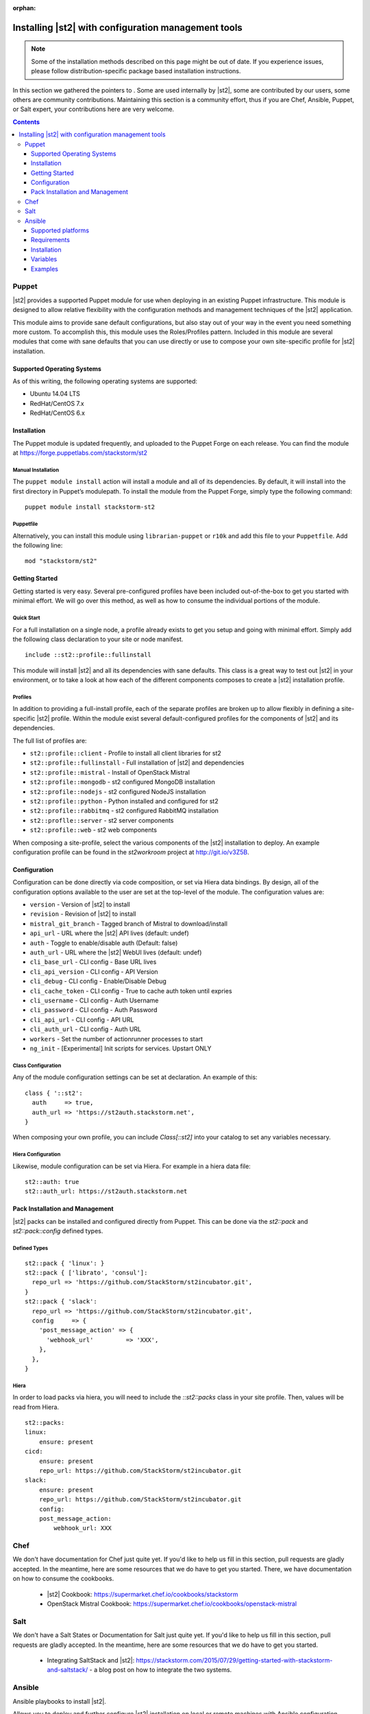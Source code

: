 :orphan:

Installing |st2| with configuration management tools
#########################################################

.. note::

    Some of the installation methods described on this page might be out of date. If you experience
    issues, please follow distribution-specific package based installation instructions.

In this section we gathered the pointers to . Some are used internally by |st2|, some
are contributed by our users, some others are community contributions.
Maintaining this section is a community effort, thus if you are Chef, Ansible, Puppet, or Salt expert,
your contributions here are very welcome.

.. contents::
    :depth: 3

Puppet
======

|st2| provides a supported Puppet module for use when deploying in an existing Puppet infrastructure. This module is designed to allow relative flexibility with the configuration methods and management techniques of the |st2| application.

This module aims to provide sane default configurations, but also stay out of your way in the event you need something more custom. To accomplish this, this module uses the Roles/Profiles pattern. Included in this module are several modules that come with sane defaults that you can use directly or use to compose your own site-specific profile for |st2| installation.

Supported Operating Systems
---------------------------
As of this writing, the following operating systems are supported:

* Ubuntu 14.04 LTS
* RedHat/CentOS 7.x
* RedHat/CentOS 6.x

Installation
------------
The Puppet module is updated frequently, and uploaded to the Puppet Forge on each release. You can find the module at https://forge.puppetlabs.com/stackstorm/st2

Manual Installation
~~~~~~~~~~~~~~~~~~~
The ``puppet module install`` action will install a module and all of its dependencies. By default, it will install into the first directory in Puppet’s modulepath. To install the module from the Puppet Forge, simply type the following command:

::

   puppet module install stackstorm-st2

Puppetfile
~~~~~~~~~~
Alternatively, you can install this module using ``librarian-puppet`` or ``r10k`` and add this file to your ``Puppetfile``. Add the following line:

::

   mod "stackstorm/st2"

Getting Started
---------------
Getting started is very easy. Several pre-configured profiles have been included out-of-the-box to get you started with minimal effort. We will go over this method, as well as how to consume the individual portions of the module.


Quick Start
~~~~~~~~~~~
For a full installation on a single node, a profile already exists to get you setup and going with minimal effort. Simply add the following class declaration to your site or node manifest.

::

   include ::st2::profile::fullinstall

This module will install |st2| and all its dependencies with sane defaults. This class is a great way to test out |st2| in your environment, or to take a look at how each of the different components composes to create a |st2| installation profile.

Profiles
~~~~~~~~
In addition to providing a full-install profile, each of the separate profiles are broken up to allow flexibly in defining a site-specific |st2| profile. Within the module exist several default-configured profiles for the components of |st2| and its dependencies.

The full list of profiles are:

* ``st2::profile::client``      - Profile to install all client libraries for st2
* ``st2::profile::fullinstall`` - Full installation of |st2| and dependencies
* ``st2::profile::mistral``     - Install of OpenStack Mistral
* ``st2::profile::mongodb``     - st2 configured MongoDB installation
* ``st2::profile::nodejs``      - st2 configured NodeJS installation
* ``st2::profile::python``      - Python installed and configured for st2
* ``st2::profile::rabbitmq``    - st2 configured RabbitMQ installation
* ``st2::proflle::server``      - st2 server components
* ``st2::profile::web``         - st2 web components

When composing a site-profile, select the various components of the |st2| installation to deploy. An example configuration profile can be found in the *st2workroom* project at http://git.io/v3Z5B.

Configuration
-------------
Configuration can be done directly via code composition, or set via Hiera data bindings. By design, all of the configuration options available to the user are set at the top-level of the module. The configuration values are:

*  ``version``            - Version of |st2| to install
*  ``revision``           - Revision of |st2| to install
*  ``mistral_git_branch`` - Tagged branch of Mistral to download/install
*  ``api_url``            - URL where the |st2| API lives (default: undef)
*  ``auth``               - Toggle to enable/disable auth (Default: false)
*  ``auth_url``           - URL where the |st2| WebUI lives (default: undef)
*  ``cli_base_url``       - CLI config - Base URL lives
*  ``cli_api_version``    - CLI config - API Version
*  ``cli_debug``          - CLI config - Enable/Disable Debug
*  ``cli_cache_token``    - CLI config - True to cache auth token until expries
*  ``cli_username``       - CLI config - Auth Username
*  ``cli_password``       - CLI config - Auth Password
*  ``cli_api_url``        - CLI config - API URL
*  ``cli_auth_url``       - CLI config - Auth URL
*  ``workers``            - Set the number of actionrunner processes to start
*  ``ng_init``            - [Experimental] Init scripts for services. Upstart ONLY

Class Configuration
~~~~~~~~~~~~~~~~~~~
Any of the module configuration settings can be set at declaration. An example of this:

::

   class { '::st2':
     auth     => true,
     auth_url => 'https://st2auth.stackstorm.net',
   }

When composing your own profile, you can include `Class[::st2]` into your catalog to set any variables necessary.

Hiera Configuration
~~~~~~~~~~~~~~~~~~~
Likewise, module configuration can be set via Hiera. For example in a hiera data file:

::

   st2::auth: true
   st2::auth_url: https://st2auth.stackstorm.net

Pack Installation and Management
--------------------------------

|st2| packs can be installed and configured directly from Puppet. This can be done via the `st2::pack` and `st2::pack::config` defined types.

Defined Types
~~~~~~~~~~~~~

::

    st2::pack { 'linux': }
    st2::pack { ['librato', 'consul']:
      repo_url => 'https://github.com/StackStorm/st2incubator.git',
    }
    st2::pack { 'slack':
      repo_url => 'https://github.com/StackStorm/st2incubator.git',
      config     => {
        'post_message_action' => {
          'webhook_url'         => 'XXX',
        },
      },
    }

Hiera
~~~~~
In order to load packs via hiera, you will need to include the `::st2::packs` class in your site profile. Then, values will be read from Hiera.

::

    st2::packs:
    linux:
        ensure: present
    cicd:
        ensure: present
        repo_url: https://github.com/StackStorm/st2incubator.git
    slack:
        ensure: present
        repo_url: https://github.com/StackStorm/st2incubator.git
        config:
        post_message_action:
            webhook_url: XXX

Chef
====

We don't have documentation for Chef just quite yet. If you'd like to help us fill in this section, pull requests are gladly accepted. In the meantime, here are some resources that we do have to get you started. There, we have documentation on how to consume the cookbooks.

   * |st2| Cookbook: https://supermarket.chef.io/cookbooks/stackstorm
   * OpenStack Mistral Cookbook: https://supermarket.chef.io/cookbooks/openstack-mistral


Salt
====

We don't have a Salt States or Documentation for Salt just quite yet. If you'd like to help us fill in this section, pull requests are gladly accepted. In the meantime, here are some resources that we do have to get you started.

   * Integrating SaltStack and |st2|: https://stackstorm.com/2015/07/29/getting-started-with-stackstorm-and-saltstack/ - a blog post on how to integrate the two systems.

Ansible
=======

Ansible playbooks to install |st2|.

Allows you to deploy and further configure |st2| installation on local or remote machines with Ansible configuration management tool.
Playbooks source code is available as GitHub repository `ansible-st2
<https://github.com/StackStorm/ansible-st2>`_.

---------------------------

Supported platforms
---------------------------
* Ubuntu 12.04 LTS
* Ubuntu 14.04 LTS

Requirements
---------------------------
At least 2GB of memory and 3.5GB of disk space is required, since |st2| is shipped with RabbitMQ, MySQL, Mongo, OpenStack Mistral and dozens of Python dependencies.

Installation
---------------------------
.. sourcecode:: bash

    git clone https://github.com/StackStorm/ansible-st2.git
    cd ansible-st2

    ansible-playbook playbooks/st2express.yaml


Variables
---------------------------
Below is the list of variables you can redefine in your playbook to customize st2 deployment:

+------------------------+-----------------+--------------------------------------------------------------------------+
| Variable               | Default         | Description                                                              |
+========================+=================+==========================================================================+
| ``st2_version``        | ``stable``      | |st2| version to install. Latest ``stable``, ``unstable``                |
|                        |                 | to get automatic updates or pin it to numeric version like ``0.12.1``.   |
+------------------------+-----------------+--------------------------------------------------------------------------+
| ``st2_revision``       | ``current``     | |st2| revision to install. ``current`` to get the                        |
|                        |                 | latest build (autoupdating) or pin it to numeric build like ``6``.       |
+------------------------+-----------------+--------------------------------------------------------------------------+
| ``st2_action_runners`` | ``# vCPUs``     | Number of action runner workers to start.                                |
|                        |                 | Defaults to number of machine vCPUs, but not less than ``2``.            |
+------------------------+-----------------+--------------------------------------------------------------------------+
| ``st2_system_user``    | ``stanley``     | System user on whose behalf st2 would work,                              |
|                        |                 | including remote/local action runners.                                   |
+------------------------+-----------------+--------------------------------------------------------------------------+
| ``st2_auth_username``  | ``testu``       | Username used by |st2| standalone authentication.                        |
+------------------------+-----------------+--------------------------------------------------------------------------+
| ``st2_auth_password``  | ``testp``       | Password used by |st2| standalone authentication.                        |
+------------------------+-----------------+--------------------------------------------------------------------------+

Examples
---------------------------
Install ``stable`` |st2| with all its components on local machine:

.. sourcecode:: bash

    ansible-playbook playbooks/st2express.yaml -i 'localhost,' --connection=local


.. note::

    Keeping ``stable`` version is useful to update |st2| by re-running playbook, since it will reinstall |st2| if there is new version available.
    This is default behavior. If you don't want updates - consider pinning version numbers.

Install specific numeric version of st2 with pinned revision number as well:

.. sourcecode:: bash

    ansible-playbook playbooks/st2express.yaml --extra-vars='st2_version=0.12.2 st2_revision=6'

or latest unstable (development branch):

.. sourcecode:: bash

    ansible-playbook playbooks/st2express.yaml --extra-vars='st2_version=unstable'
